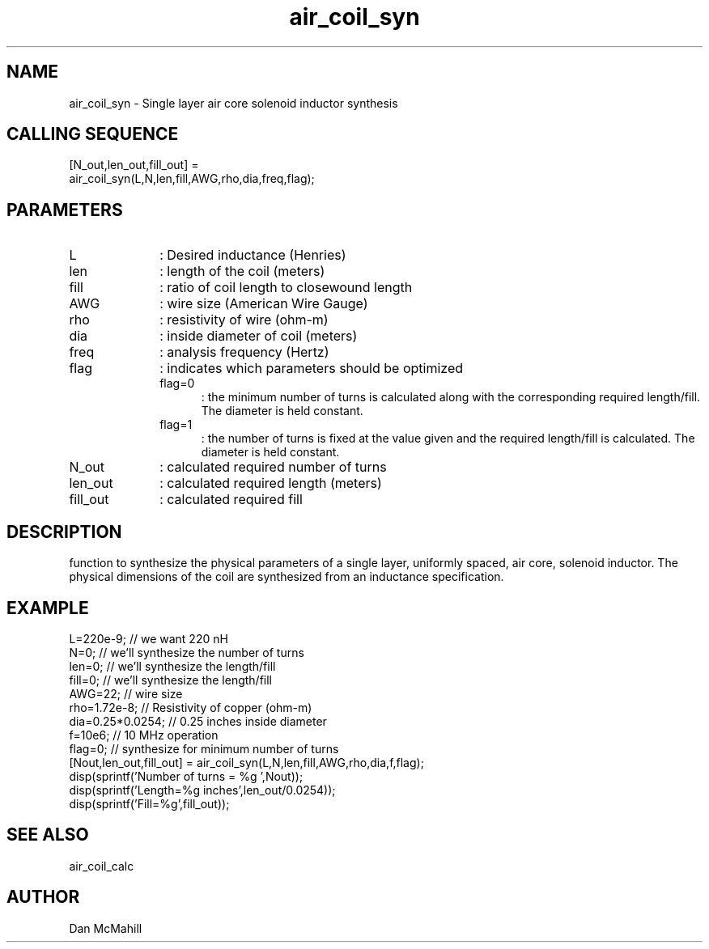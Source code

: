 .\" $Id: air_coil_syn.man,v 1.6 2004/09/02 05:55:38 dan Exp $
.\"
.\" Copyright (c) 2001, 2004 Dan McMahill
.\" All rights reserved.
.\"
.\" This code is derived from software written by Dan McMahill
.\"
.\" Redistribution and use in source and binary forms, with or without
.\" modification, are permitted provided that the following conditions
.\" are met:
.\" 1. Redistributions of source code must retain the above copyright
.\"    notice, this list of conditions and the following disclaimer.
.\" 2. Redistributions in binary form must reproduce the above copyright
.\"    notice, this list of conditions and the following disclaimer in the
.\"    documentation and.\"or other materials provided with the distribution.
.\" 3. All advertising materials mentioning features or use of this software
.\"    must display the following acknowledgement:
.\"        This product includes software developed by Dan McMahill
.\"  4. The name of the author may not be used to endorse or promote products
.\"     derived from this software without specific prior written permission.
.\" 
.\"  THIS SOFTWARE IS PROVIDED BY THE AUTHOR ``AS IS'' AND ANY EXPRESS OR
.\"  IMPLIED WARRANTIES, INCLUDING, BUT NOT LIMITED TO, THE IMPLIED WARRANTIES
.\"  OF MERCHANTABILITY AND FITNESS FOR A PARTICULAR PURPOSE ARE DISCLAIMED.
.\"  IN NO EVENT SHALL THE AUTHOR BE LIABLE FOR ANY DIRECT, INDIRECT,
.\"  INCIDENTAL, SPECIAL, EXEMPLARY, OR CONSEQUENTIAL DAMAGES (INCLUDING,
.\"  BUT NOT LIMITED TO, PROCUREMENT OF SUBSTITUTE GOODS OR SERVICES;
.\"  LOSS OF USE, DATA, OR PROFITS; OR BUSINESS INTERRUPTION) HOWEVER CAUSED
.\"  AND ON ANY THEORY OF LIABILITY, WHETHER IN CONTRACT, STRICT LIABILITY,
.\"  OR TORT (INCLUDING NEGLIGENCE OR OTHERWISE) ARISING IN ANY WAY
.\"  OUT OF THE USE OF THIS SOFTWARE, EVEN IF ADVISED OF THE POSSIBILITY OF
.\"  SUCH DAMAGE.
.\"

.TH air_coil_syn 1 "March 2001" "Dan McMahill" "Wcalc"
.\".so ../sci.an
.SH NAME
air_coil_syn - Single layer air core solenoid inductor synthesis
.SH CALLING SEQUENCE
.nf
[N_out,len_out,fill_out] = 
  air_coil_syn(L,N,len,fill,AWG,rho,dia,freq,flag);
.fi
.SH PARAMETERS
.TP 10
L
: Desired inductance (Henries)
.TP
len
: length of the coil (meters)
.TP
fill
: ratio of coil length to closewound length
.TP
AWG
: wire size (American Wire Gauge)
.TP
rho
: resistivity of wire (ohm-m)
.TP
dia
: inside diameter of coil (meters)
.TP
freq
: analysis frequency (Hertz)
.TP
flag
: indicates which parameters should be optimized
.RS
.TP 5
flag=0
: the minimum number of turns is calculated along with the
corresponding required length/fill.  The diameter is held constant. 
.TP
flag=1
: the number of turns is fixed at the value given and the required
length/fill is calculated.  The diameter is held constant. 
.RE
.TP
N_out
: calculated required number of turns
.TP
len_out
: calculated required length (meters)
.TP
fill_out
: calculated required fill
.SH DESCRIPTION
function to synthesize the physical parameters of a single layer,
uniformly spaced, air core, solenoid inductor.  The physical
dimensions of the coil are synthesized from an inductance 
specification.
.SH EXAMPLE
.nf
L=220e-9;         // we want 220 nH
N=0;              // we'll synthesize the number of turns
len=0;            // we'll synthesize the length/fill
fill=0;           // we'll synthesize the length/fill
AWG=22;           // wire size
rho=1.72e-8;      // Resistivity of copper (ohm-m)
dia=0.25*0.0254;  // 0.25 inches inside diameter
f=10e6;           // 10 MHz operation
flag=0;           // synthesize for minimum number of turns
[Nout,len_out,fill_out] = air_coil_syn(L,N,len,fill,AWG,rho,dia,f,flag);
disp(sprintf('Number of turns = %g ',Nout));
disp(sprintf('Length=%g inches',len_out/0.0254));
disp(sprintf('Fill=%g',fill_out));
.fi
.SH SEE ALSO
air_coil_calc
.SH AUTHOR
Dan McMahill
